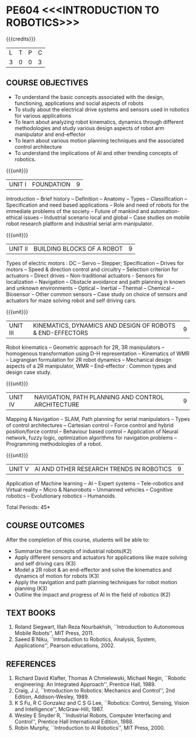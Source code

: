 * PE604 <<<INTRODUCTION TO ROBOTICS>>>
:properties:
:author: Dr. K. R. Sarath Chandran and Ms. S. Angel Deborah
:date: 09/03/2021(Revison)/ 29/03/2021(Changes highlighted), 13.06.21 (co-po mapping updated)
:end:


#+startup: showall
{{{credits}}}
| L | T | P | C |
| 3 | 0 | 0 | 3 |

** R2021 CHANGES :noexport:
1. Same as R2018


** CO PO MAPPING :noexport:
#+NAME: co-po-mapping
|                |    | PO1 | PO2 | PO3 | PO4 | PO5 | PO6 | PO7 | PO8 | PO9 | PO10 | PO11 | PO12 | PSO1 | PSO2 | PSO3 |
|                |    |  K3 |  K4 |  K5 |  K5 |  K6 |   - |   - |   - |   - |    - |    - |    - |   K5 |   K3 |   K6 |
| CO1            | K2 |   2 |   2 |   1 |   0 |   0 |   0 |   0 |   0 |   0 |    0 |    0 |    1 |    2 |    1 |    0 |
| CO2            | K3 |   3 |   3 |   3 |   1 |   1 |   0 |   0 |   0 |   1 |    1 |    0 |    1 |    3 |    2 |    1 |
| CO3            | K3 |   3 |   3 |   3 |   1 |   1 |   0 |   0 |   0 |   1 |    1 |    0 |    1 |    3 |    2 |    1 |
| CO4            | K3 |   3 |   3 |   3 |   1 |   1 |   0 |   0 |   0 |   0 |    0 |    0 |    1 |    3 |    2 |    1 |
| CO5            | K2 |   2 |   2 |   1 |   0 |   0 |   0 |   0 |   0 |   0 |    0 |    0 |    1 |    2 |    1 |    0 |
| Score          |    |  13 |  13 |  11 |   3 |   3 |   0 |   0 |   0 |   2 |    2 |    0 |    5 |   13 |    8 |    3 |
| Course Mapping |    |   3 |   3 |   3 |   1 |   1 |   0 |   0 |   0 |   1 |    1 |    0 |    1 |    3 |    2 |    1 |



** COURSE OBJECTIVES
- To understand the basic concepts associated with the design,
  functioning, applications and social aspects of robots
- To study about the electrical drive systems and sensors used in
  robotics for various applications
- To learn about analyzing robot kinematics, dynamics through
  different methodologies and study various design aspects of robot
  arm manipulator and end-effector
- To learn about various motion planning techniques and the associated
  control architecture
- To understand the implications of AI and other trending concepts of
  robotics.

{{{unit}}}
| UNIT I | FOUNDATION | 9 |
Introduction -- Brief history -- Definition -- Anatomy -- Types --
Classification -- Specification and need based applications -- Role and
need of robots for the immediate problems of the society -- Future of
mankind and automation-ethical issues -- Industrial scenario local and
global -- Case studies on mobile robot research platform and industrial
serial arm manipulator.

{{{unit}}}
| UNIT II | BUILDING BLOCKS OF A ROBOT | 9 |
Types of electric motors : DC -- Servo -- Stepper; Specification -- Drives
for motors -- Speed & direction control and circuitry -- Selection
criterion for actuators -- Direct drives -- Non-traditional actuators -
Sensors for localization -- Navigation -- Obstacle avoidance and path
planning in known and unknown environments -- Optical -- Inertial --
Thermal -- Chemical -- Biosensor -- Other common sensors -- Case study on
choice of sensors and actuators for maze solving robot and self
driving cars.

{{{unit}}}
| UNIT III | KINEMATICS, DYNAMICS AND DESIGN OF ROBOTS & END-EFFECTORS | 9 |
Robot kinematics -- Geometric approach for 2R, 3R manipulators -- 
homogenous transformation using D-H representation -- Kinematics of WMR --
Lagrangian formulation for 2R robot dynamics -- Mechanical design
aspects of a 2R manipulator, WMR -- End-effector : Common types and
design case study.

{{{unit}}}
| UNIT IV | NAVIGATION, PATH PLANNING AND CONTROL ARCHITECTURE | 9 |
Mapping & Navigation -- SLAM, Path planning for serial manipulators --
Types of control architectures -- Cartesian control -- Force control and
hybrid position/force control -- Behaviour based control -- Application of
Neural network, fuzzy logic, optimization algorithms for navigation
problems -- Programming methodologies of a robot.

{{{unit}}}
|UNIT V | AI AND OTHER RESEARCH TRENDS IN ROBOTICS | 9 |
Application of Machine learning -- AI -- Expert systems -- Tele-robotics
and Virtual reality -- Micro & Nanorobots -- Unmanned vehicles -- Cognitive
robotics -- Evolutionary robotics -- Humanoids.


\hfill *Total Periods: 45*

** COURSE OUTCOMES
After the completion of this course, students will be able to: 
- Summarize the concepts of industrial robots(K2)
- Apply different sensors and actuators for applications like maze solving and self driving cars (K3)
- Model a 2R robot & an end-effector and solve the kinematics and dynamics of motion for robots (K3)
- Apply the navigation and path planning techniques for robot motion planning (K3)
- Outline the impact and progress of AI in the field of robotics (K2)

** TEXT BOOKS

1. Roland Siegwart, Illah Reza Nourbakhsh, ``Introduction to
   Autonomous Mobile Robots'', MIT Press, 2011.
2. Saeed B Niku, ``Introduction to Robotics, Analysis, System,
   Applications'', Pearson educations, 2002.

** REFERENCES
1. Richard David Klafter, Thomas A Chmielewski, Michael Negin,
   ``Robotic engineering: An Integrated Approach'', Prentice
   Hall, 1989.
2. Craig, J J, ``Introduction to Robotics: Mechanics and Control'',
   2nd Edition, Addison-Wesley, 1989.
3. K S Fu, R C Gonzalez and C S G Lee, ``Robotics: Control,
   Sensing, Vision and Intelligence'', McGraw-Hill, 1987.
4. Wesley E Snyder R, ``Industrial Robots, Computer Interfacing and
   Control'', Prentice Hall International Edition, 1988.
5. Robin Murphy, ``Introduction to AI Robotics'', MIT Press, 2000.


